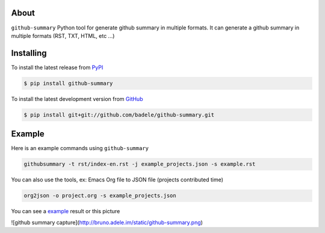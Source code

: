 About
=====

``github-summary`` Python tool for generate github summary in multiple formats. It can generate a github summary in multiple formats (RST, TXT, HTML, etc ...)

Installing
==========

To install the latest release from `PyPI <http://pypi.python.org/pypi/github-summary>`_

.. code-block:: console

    $ pip install github-summary

To install the latest development version from `GitHub <https://github.com/badele/github-summary>`_

.. code-block:: console

    $ pip install git+git://github.com/badele/github-summary.git

Example
=======

Here is an example commands using ``github-summary``

.. code-block:: python

	githubsummary -t rst/index-en.rst -j example_projects.json -s example.rst

You can also use the tools, ex: Emacs Org file to JSON file (projects contributed time)

.. code-block:: python

   org2json -o project.org -s example_projects.json

You can see a `example <https://github.com/badele/github-summary/example.rst>`_ result or this picture

![github summary capture](http://bruno.adele.im/static/github-summary.png)
